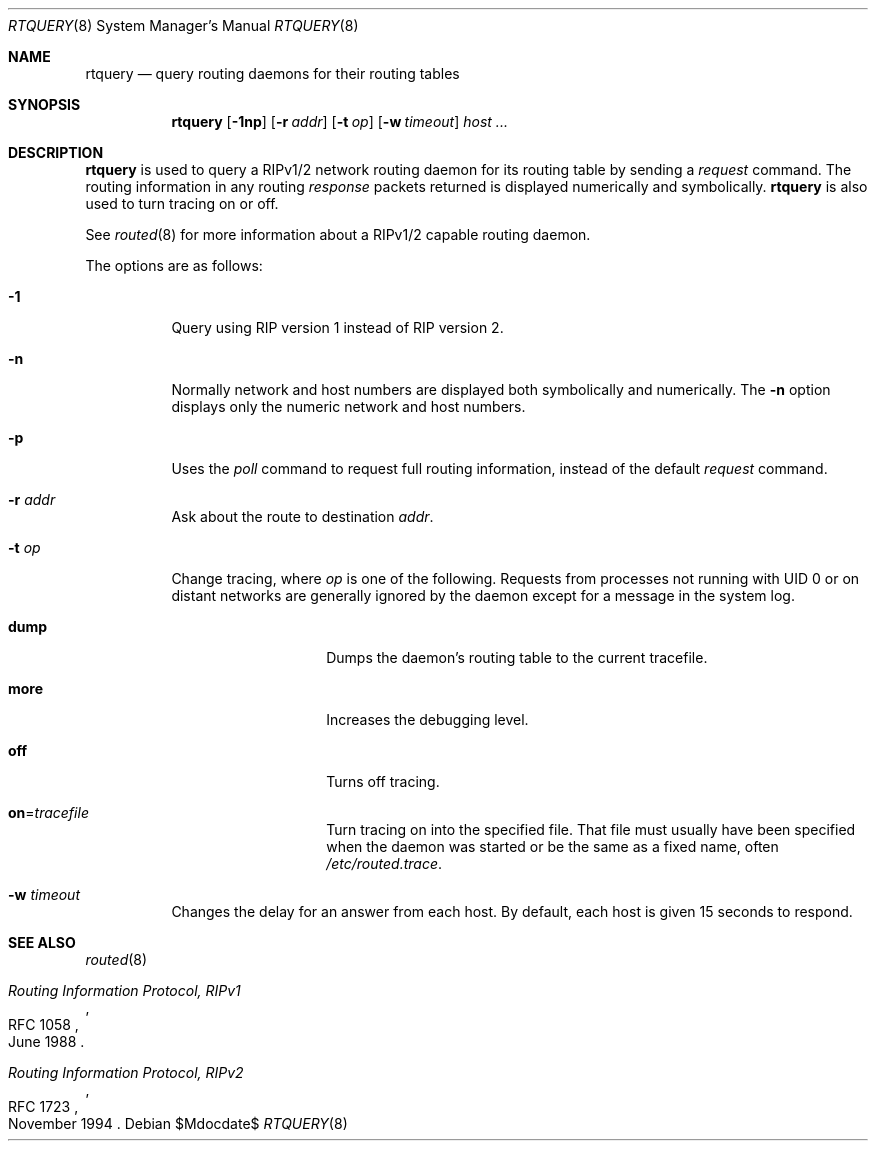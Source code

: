 .\"	$OpenBSD: src/sbin/routed/rtquery/Attic/rtquery.8,v 1.19 2007/05/31 19:19:47 jmc Exp $
.\"
.\" Copyright (c) 1982, 1986, 1993
.\"	The Regents of the University of California.  All rights reserved.
.\"
.\" Redistribution and use in source and binary forms, with or without
.\" modification, are permitted provided that the following conditions
.\" are met:
.\" 1. Redistributions of source code must retain the above copyright
.\"    notice, this list of conditions and the following disclaimer.
.\" 2. Redistributions in binary form must reproduce the above copyright
.\"    notice, this list of conditions and the following disclaimer in the
.\"    documentation and/or other materials provided with the distribution.
.\" 3. Neither the name of the University nor the names of its contributors
.\"    may be used to endorse or promote products derived from this software
.\"    without specific prior written permission.
.\"
.\" THIS SOFTWARE IS PROVIDED BY THE REGENTS AND CONTRIBUTORS ``AS IS'' AND
.\" ANY EXPRESS OR IMPLIED WARRANTIES, INCLUDING, BUT NOT LIMITED TO, THE
.\" IMPLIED WARRANTIES OF MERCHANTABILITY AND FITNESS FOR A PARTICULAR PURPOSE
.\" ARE DISCLAIMED.  IN NO EVENT SHALL THE REGENTS OR CONTRIBUTORS BE LIABLE
.\" FOR ANY DIRECT, INDIRECT, INCIDENTAL, SPECIAL, EXEMPLARY, OR CONSEQUENTIAL
.\" DAMAGES (INCLUDING, BUT NOT LIMITED TO, PROCUREMENT OF SUBSTITUTE GOODS
.\" OR SERVICES; LOSS OF USE, DATA, OR PROFITS; OR BUSINESS INTERRUPTION)
.\" HOWEVER CAUSED AND ON ANY THEORY OF LIABILITY, WHETHER IN CONTRACT, STRICT
.\" LIABILITY, OR TORT (INCLUDING NEGLIGENCE OR OTHERWISE) ARISING IN ANY WAY
.\" OUT OF THE USE OF THIS SOFTWARE, EVEN IF ADVISED OF THE POSSIBILITY OF
.\" SUCH DAMAGE.
.\"
.Dd $Mdocdate$
.Dt RTQUERY 8
.Os
.Sh NAME
.Nm rtquery
.Nd query routing daemons for their routing tables
.Sh SYNOPSIS
.Nm rtquery
.Op Fl 1np
.Op Fl r Ar addr
.Op Fl t Ar op
.Op Fl w Ar timeout
.Ar host ...
.Sh DESCRIPTION
.Nm
is used to query a RIPv1/2 network routing daemon
for its routing table by sending a
.Em request
command.
The routing information in any routing
.Em response
packets returned is displayed numerically and symbolically.
.Nm
is also used to turn tracing on or off.
.Pp
See
.Xr routed 8
for more information about a RIPv1/2 capable routing daemon.
.Pp
The options are as follows:
.Bl -tag -width Ds
.It Fl 1
Query using RIP version 1 instead of RIP version 2.
.It Fl n
Normally network and host numbers are displayed both symbolically
and numerically.
The
.Fl n
option displays only the numeric network and host numbers.
.It Fl p
Uses the
.Em poll
command to request full routing information,
instead of the default
.Em request
command.
.It Fl r Ar addr
Ask about the route to destination
.Ar addr .
.It Fl t Ar op
Change tracing, where
.Ar op
is one of the following.
Requests from processes not running with UID 0 or on distant networks
are generally ignored by the daemon except for a message in the system log.
.Bl -tag -width Ds -offset indent
.It Ic dump
Dumps the daemon's routing table to the current tracefile.
.It Ic more
Increases the debugging level.
.It Ic off
Turns off tracing.
.It Ic on Ns = Ns Ar tracefile
Turn tracing on into the specified file.
That file must usually
have been specified when the daemon was started or be the same
as a fixed name, often
.Pa /etc/routed.trace .
.El
.It Fl w Ar timeout
Changes the delay for an answer from each host.
By default, each host is given 15 seconds to respond.
.El
.Sh SEE ALSO
.Xr routed 8
.Rs
.%R RFC 1058
.%T Routing Information Protocol, RIPv1
.%D June 1988
.Re
.Rs
.%R RFC 1723
.%T Routing Information Protocol, RIPv2
.%D November 1994
.Re
